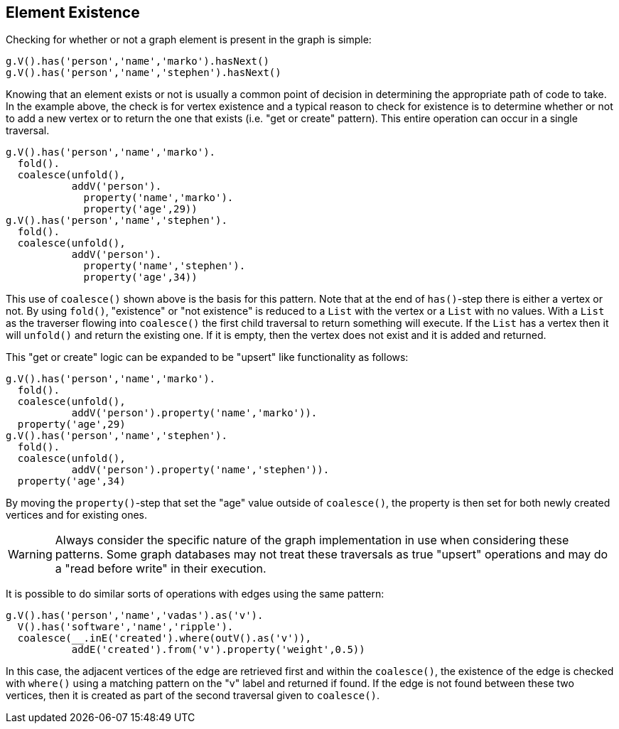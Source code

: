////
Licensed to the Apache Software Foundation (ASF) under one or more
contributor license agreements.  See the NOTICE file distributed with
this work for additional information regarding copyright ownership.
The ASF licenses this file to You under the Apache License, Version 2.0
(the "License"); you may not use this file except in compliance with
the License.  You may obtain a copy of the License at

  http://www.apache.org/licenses/LICENSE-2.0

Unless required by applicable law or agreed to in writing, software
distributed under the License is distributed on an "AS IS" BASIS,
WITHOUT WARRANTIES OR CONDITIONS OF ANY KIND, either express or implied.
See the License for the specific language governing permissions and
limitations under the License.
////
[[element-existence]]
== Element Existence

Checking for whether or not a graph element is present in the graph is simple:

[gremlin-groovy,modern]
----
g.V().has('person','name','marko').hasNext()
g.V().has('person','name','stephen').hasNext()
----

Knowing that an element exists or not is usually a common point of decision in determining the appropriate path of code
to take. In the example above, the check is for vertex existence and a typical reason to check for existence is to
determine whether or not to add a new vertex or to return the one that exists (i.e. "get or create" pattern). This
entire operation can occur in a single traversal.

[gremlin-groovy,modern]
----
g.V().has('person','name','marko').
  fold().
  coalesce(unfold(),
           addV('person').
             property('name','marko').
             property('age',29))
g.V().has('person','name','stephen').
  fold().
  coalesce(unfold(), 
           addV('person').
             property('name','stephen').
             property('age',34))
----

This use of `coalesce()` shown above is the basis for this pattern. Note that at the end of `has()`-step there is
either a vertex or not. By using `fold()`, "existence" or "not existence" is reduced to a `List` with the vertex or
a `List` with no values. With a `List` as the traverser flowing into `coalesce()` the first child traversal to return
something will execute. If the `List` has a vertex then it will `unfold()` and return the existing one. If it is empty,
then the vertex does not exist and it is added and returned.

This "get or create" logic can be expanded to be "upsert" like functionality as follows:

[gremlin-groovy,modern]
----
g.V().has('person','name','marko').
  fold().
  coalesce(unfold(),
           addV('person').property('name','marko')).
  property('age',29)
g.V().has('person','name','stephen').
  fold().
  coalesce(unfold(),
           addV('person').property('name','stephen')).
  property('age',34)
----

By moving the `property()`-step that set the "age" value outside of `coalesce()`, the property is then set for both
newly created vertices and for existing ones.

WARNING: Always consider the specific nature of the graph implementation in use when considering these patterns. Some
graph databases may not treat these traversals as true "upsert" operations and may do a "read before write" in their
execution.

It is possible to do similar sorts of operations with edges using the same pattern:

[gremlin-groovy,modern]
----
g.V().has('person','name','vadas').as('v').
  V().has('software','name','ripple').
  coalesce(__.inE('created').where(outV().as('v')),
           addE('created').from('v').property('weight',0.5))
----

In this case, the adjacent vertices of the edge are retrieved first and within the `coalesce()`, the existence of
the edge is checked with `where()` using a matching pattern on the "v" label and returned if found. If the edge is not
found between these two vertices, then it is created as part of the second traversal given to `coalesce()`.

